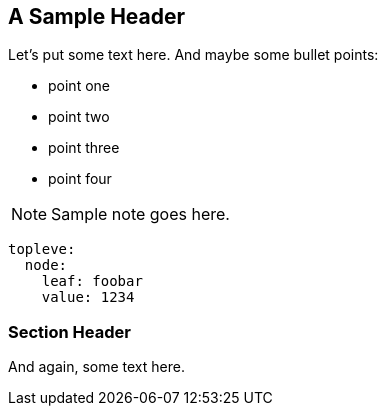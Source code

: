 == A Sample Header

Let's put some text here. And maybe some bullet points:

* point one
* point two
* point three
* point four

NOTE: Sample note goes here.

[source,yaml]
----
topleve:
  node:
    leaf: foobar
    value: 1234
----

=== Section Header

And again, some text here.
